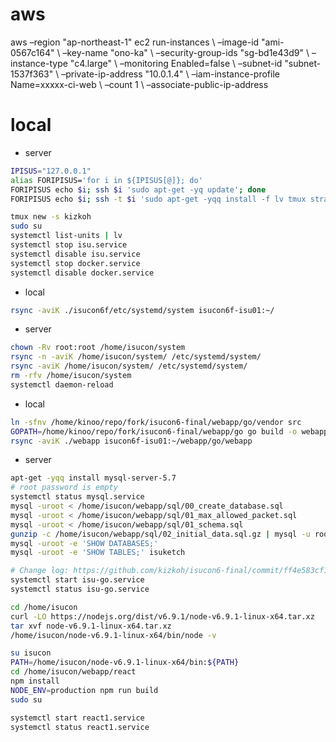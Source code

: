 * aws
aws --region "ap-northeast-1" ec2 run-instances \
    --image-id "ami-0567c164" \
    --key-name "ono-ka" \
    --security-group-ids "sg-bd1e43d9" \
    --instance-type "c4.large" \
    --monitoring Enabled=false \
    --subnet-id "subnet-1537f363" \
    --private-ip-address "10.0.1.4" \
    --iam-instance-profile Name=xxxxx-ci-web \
    --count 1 \
    --associate-public-ip-address
# AWS で作成 try!

* local
- server
#+BEGIN_SRC sh
IPISUS="127.0.0.1"
alias FORIPISUS='for i in ${IPISUS[@]}; do'
FORIPISUS echo $i; ssh $i 'sudo apt-get -yq update'; done
FORIPISUS echo $i; ssh -t $i 'sudo apt-get -yqq install -f lv tmux strace sysstat dstat dnsutils iproute vim curl jq nodejs tcpdump git rsync mysql-client-core-5.7'; done

tmux new -s kizkoh
sudo su
systemctl list-units | lv
systemctl stop isu.service
systemctl disable isu.service
systemctl stop docker.service
systemctl disable docker.service
#+END_SRC

- local
#+BEGIN_SRC sh
rsync -aviK ./isucon6f/etc/systemd/system isucon6f-isu01:~/
#+END_SRC

- server
#+BEGIN_SRC sh
chown -Rv root:root /home/isucon/system
rsync -n -aviK /home/isucon/system/ /etc/systemd/system/
rsync -aviK /home/isucon/system/ /etc/systemd/system/
rm -rfv /home/isucon/system
systemctl daemon-reload
#+END_SRC

- local
#+BEGIN_SRC sh
ln -sfnv /home/kinoo/repo/fork/isucon6-final/webapp/go/vendor src
GOPATH=/home/kinoo/repo/fork/isucon6-final/webapp/go go build -o webapp
rsync -aviK ./webapp isucon6f-isu01:~/webapp/go/webapp
#+END_SRC

- server
#+BEGIN_SRC sh
apt-get -yqq install mysql-server-5.7
# root password is empty
systemctl status mysql.service
mysql -uroot < /home/isucon/webapp/sql/00_create_database.sql
mysql -uroot < /home/isucon/webapp/sql/01_max_allowed_packet.sql
mysql -uroot < /home/isucon/webapp/sql/01_schema.sql
gunzip -c /home/isucon/webapp/sql/02_initial_data.sql.gz | mysql -u root
mysql -uroot -e 'SHOW DATABASES;'
mysql -uroot -e 'SHOW TABLES;' isuketch

# Change log: https://github.com/kizkoh/isucon6-final/commit/ff4e583cf1488ccb707ddece7fd0e626badf5fa4
systemctl start isu-go.service
systemctl status isu-go.service

cd /home/isucon
curl -LO https://nodejs.org/dist/v6.9.1/node-v6.9.1-linux-x64.tar.xz
tar xvf node-v6.9.1-linux-x64.tar.xz
/home/isucon/node-v6.9.1-linux-x64/bin/node -v

su isucon
PATH=/home/isucon/node-v6.9.1-linux-x64/bin:${PATH}
cd /home/isucon/webapp/react
npm install
NODE_ENV=production npm run build
sudo su

systemctl start react1.service
systemctl status react1.service
#+END_SRC
